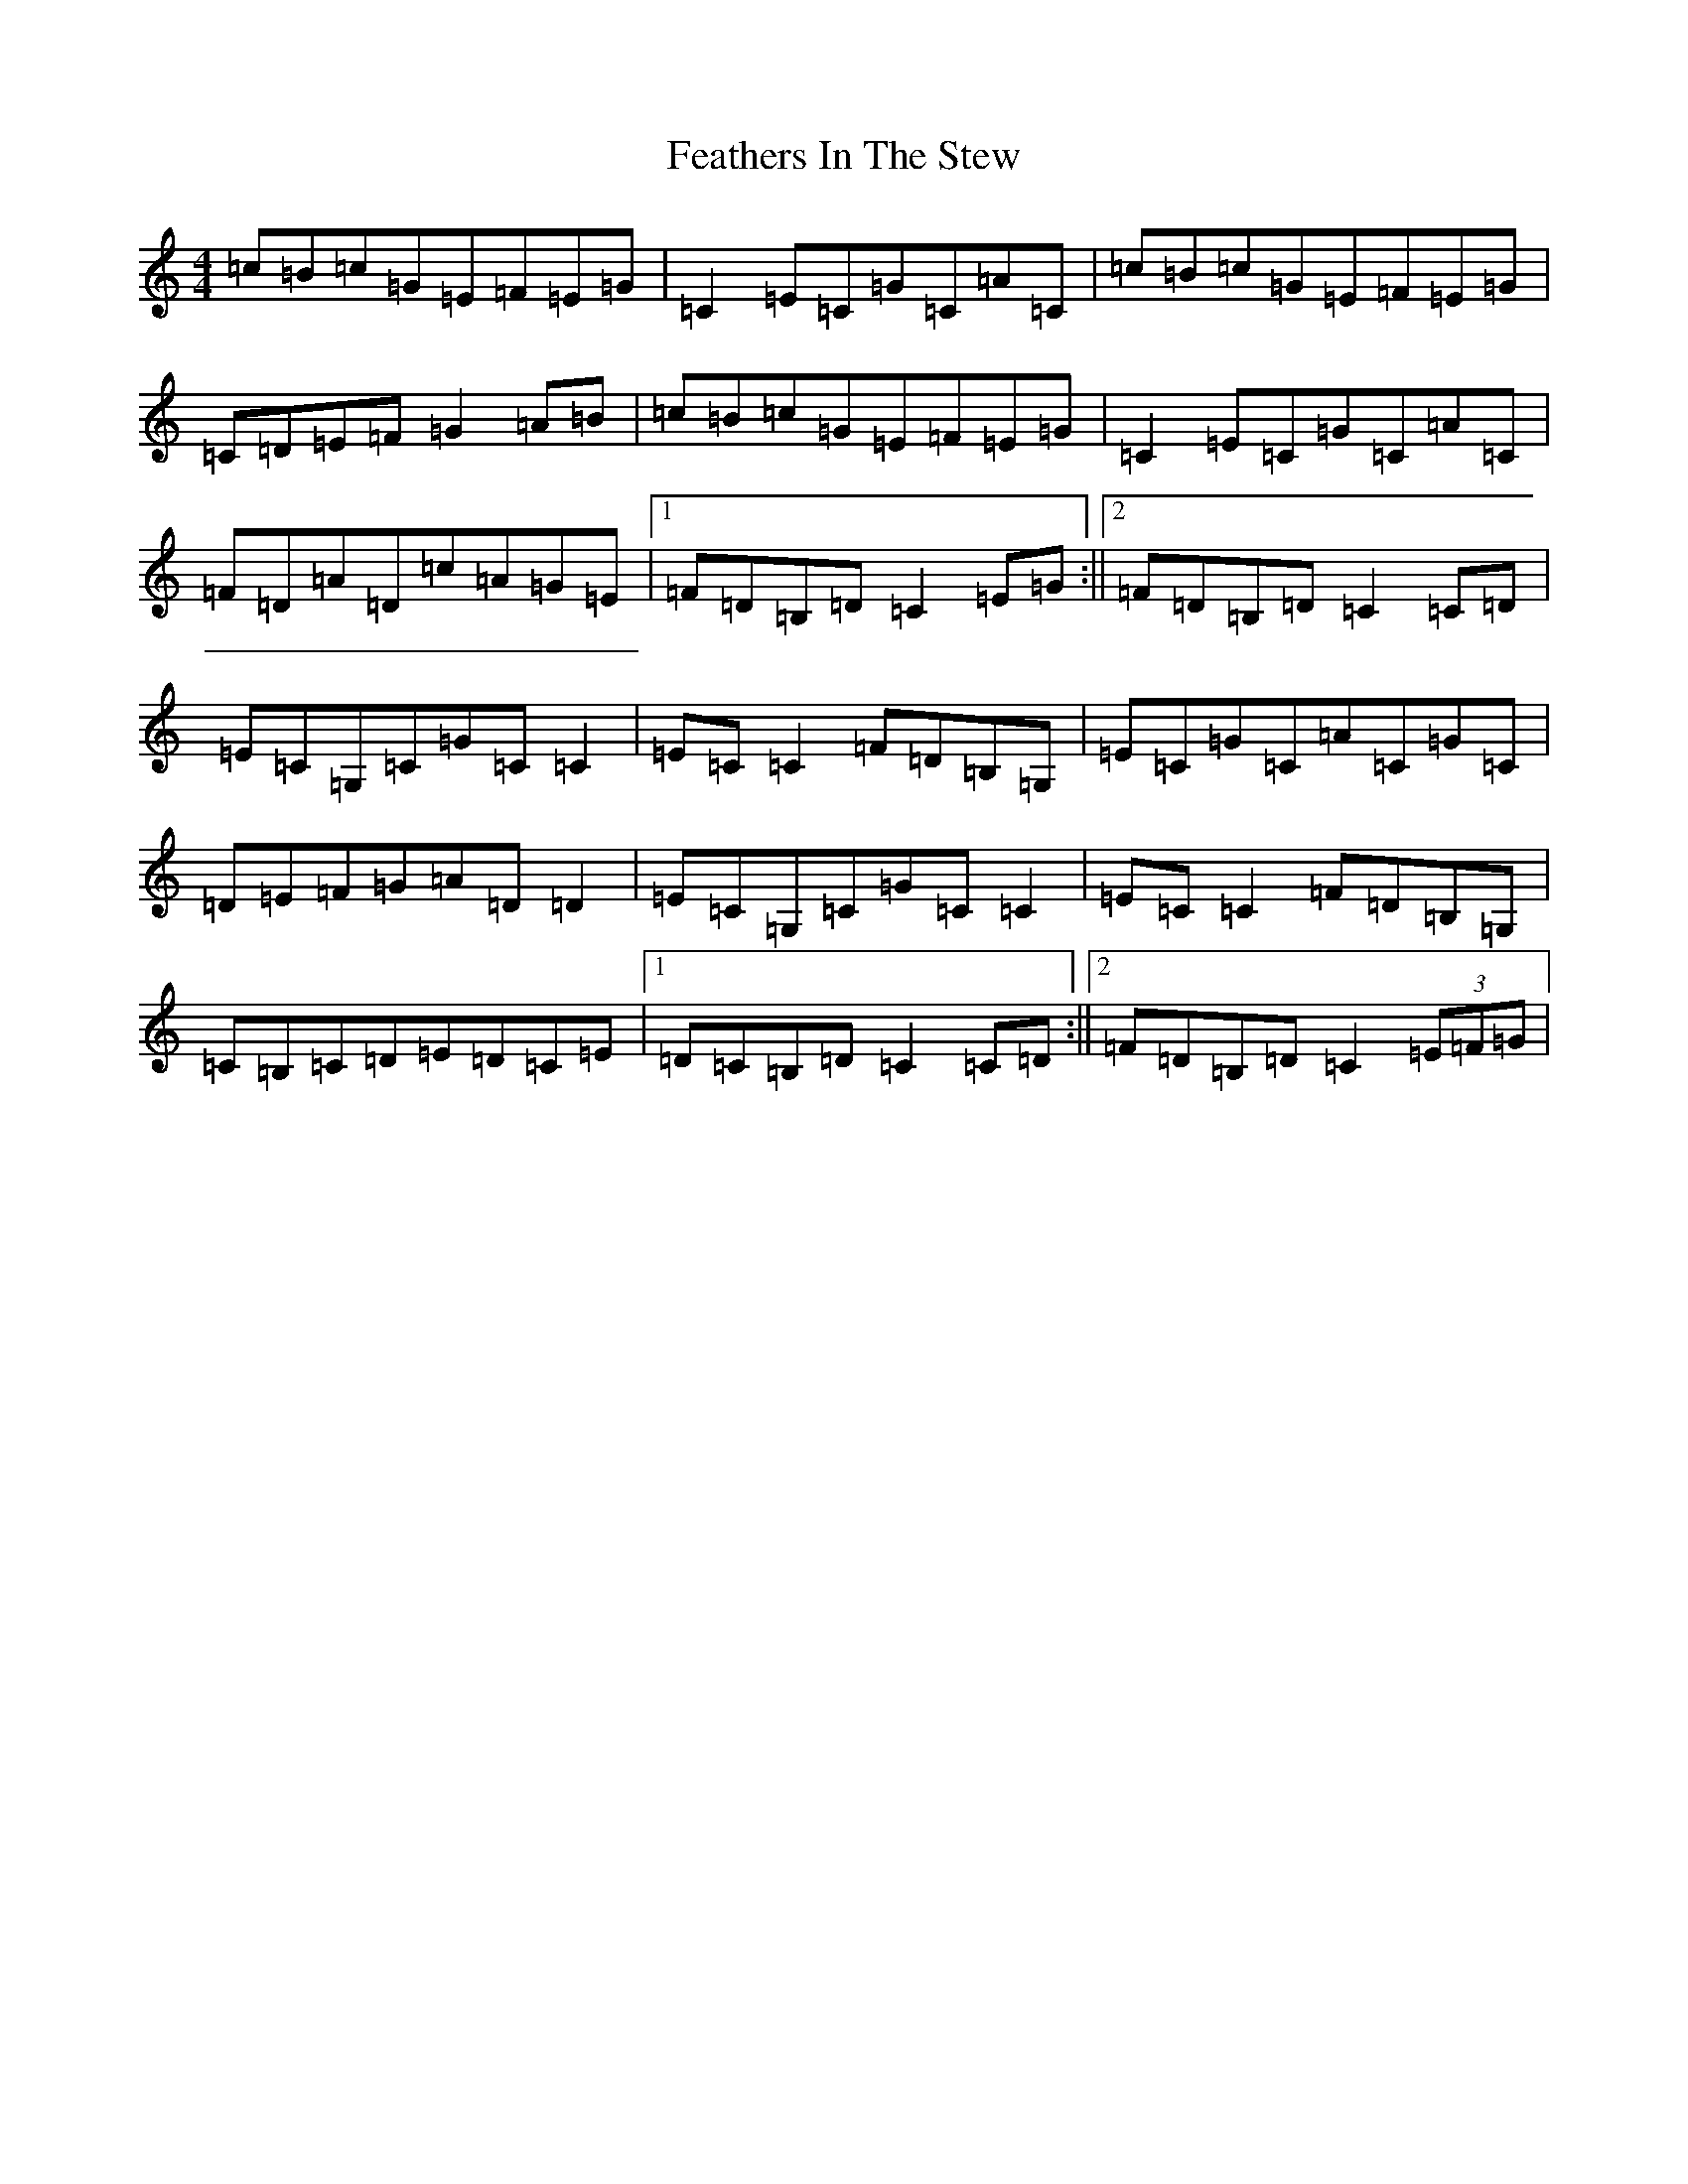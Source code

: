 X: 6642
T: Feathers In The Stew
S: https://thesession.org/tunes/4847#setting17288
R: hornpipe
M:4/4
L:1/8
K: C Major
=c=B=c=G=E=F=E=G|=C2=E=C=G=C=A=C|=c=B=c=G=E=F=E=G|=C=D=E=F=G2=A=B|=c=B=c=G=E=F=E=G|=C2=E=C=G=C=A=C|=F=D=A=D=c=A=G=E|1=F=D=B,=D=C2=E=G:||2=F=D=B,=D=C2=C=D|=E=C=G,=C=G=C=C2|=E=C=C2=F=D=B,=G,|=E=C=G=C=A=C=G=C|=D=E=F=G=A=D=D2|=E=C=G,=C=G=C=C2|=E=C=C2=F=D=B,=G,|=C=B,=C=D=E=D=C=E|1=D=C=B,=D=C2=C=D:||2=F=D=B,=D=C2(3=E=F=G|